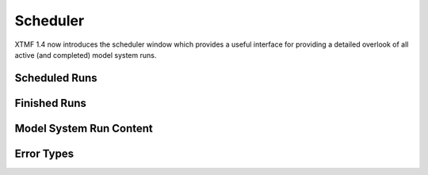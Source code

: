 Scheduler
====================================================================================

XTMF 1.4 now introduces the scheduler window which provides a useful interface for providing a detailed overlook of all active (and completed) model system runs.

Scheduled Runs
^^^^^^^^^^^^^^^^^^^^^^^^^^^^^^^^^^^^^^^^^^^^^^^^^^^^^^^

Finished Runs
^^^^^^^^^^^^^^^^^^^^^^^^^^^^^^^^^^^^^^^^^^^^^^^^^^^^^^^

Model System Run Content
^^^^^^^^^^^^^^^^^^^^^^^^^^^^^^^^^^^^^^^^^^^^^^^^^^^^^^^

Error Types
^^^^^^^^^^^^^^^^^^^^^^^^^^^^^^^^^^^^^^^^^^^^^^^^^^^^^^^